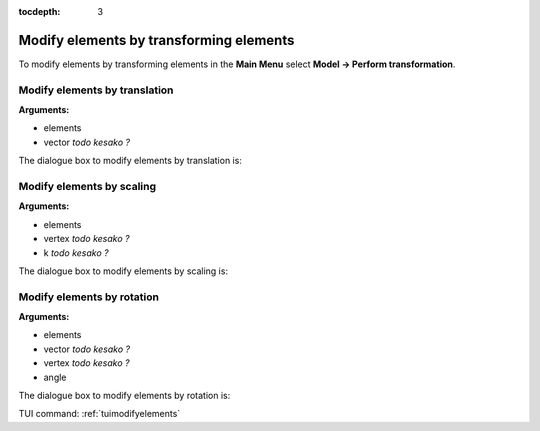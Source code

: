 :tocdepth: 3

.. _guimodifyelements:


========================================
Modify elements by transforming elements
========================================

To modify elements by transforming elements in the **Main Menu** select
**Model -> Perform transformation**.

.. _guimodifytranslation:

Modify elements by translation
==============================

**Arguments:**

- elements
- vector *todo kesako ?*

The dialogue box to modify elements by translation is:

.. image:: _static/gui_modify_transfo_translation.png
   :align: center

.. centered::
   Modify Elements by Translation

.. _guimodifyscaling:

Modify elements by scaling
==========================

**Arguments:**

- elements
- vertex *todo kesako ?*
- k *todo kesako ?*


The dialogue box to modify elements by scaling is:

.. image:: _static/gui_modify_transfo_scale.png
   :align: center

.. centered::
   Modify Elements by Scaling

.. _guimodifyrotation:

Modify elements by rotation
===========================

**Arguments:**

- elements
- vector *todo kesako ?*
- vertex *todo kesako ?*
- angle



The dialogue box to modify elements by rotation is:

.. image:: _static/gui_modify_transfo_rotation.png
   :align: center

.. centered::
   Modify Elements by Rotation


TUI command: :ref:`tuimodifyelements`

